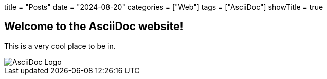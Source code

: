 +++
title = "Posts"
date = "2024-08-20"
categories = ["Web"]
tags = ["AsciiDoc"]
showTitle = true
+++

Welcome to the AsciiDoc website!
--------------------------------
This is a very cool place to be in.

image::/posts/asciidoc-writing-guide/asciidoc.jpg[AsciiDoc Logo]